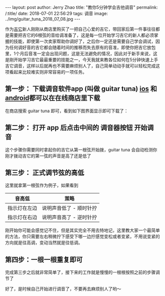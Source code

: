 #+OPTIONS: toc:nil num:nil
#+BEGIN_EXPORT html
---
layout:     post
author:     Jerry Zhao
title:      "教你5分钟学会吉他调音"
permalink: /:title/
date:       2018-07-01 22:56:29
tags: 调音
image:     ../img/guitar_tuna_2018_07_08.jpg

---
#+END_EXPORT

作为[[https://baike.baidu.com/item/%25E5%2590%2589%25E4%25BB%2596/185?fr=aladdin][吉它]]新人刚刚从商店里购买了一把自己心爱的吉它，带回家后第一件事往往都是需要把吉它的6根弦的音给调准备了，这是每一位开始学习吉它的新人都必须掌握的技能，即使第一次卖家帮助你调好了，之后你一定还是需要自己学会调试，因为任何调好音的吉它都会随着时间的推移而失去原有的音准，即使你把吉它放包里，1个月后音准一定会出现问题，这是无法避免的情况，因此对于新手来说，这是刚开始学习吉它最最重要的技能之一，今天我就来教各位如何在5分钟快速上手吉它调音，这样以后就再也不需要麻烦别人了，自己简单动动手就可以轻松完成这项看起来比较难实则非常容易的一项任务。

** 第一步： 下载调音软件app (叫做 guitar tuna) [[https://itunes.apple.com/cn/app/id527588389?mt=8][ios]] 和 [[https://play.google.com/store/apps/details?id=com.ovelin.guitartuna][android]]都可以在在线商店里下载
在商店搜索 guitar tuna 即可，看到如下图界面显示即可下载了：

#+ATTR_HTML: :width 50% :height 50%  
[[../img/appstore-guitartuna.jpeg]]


** 第二步： 打开 app 后点击中间的 调音器按钮 开始调音
这个步骤你需要同时拿起你的吉它从第一根弦开始拨，guitar tuna 会自动检测你刚才拨动吉它的第一弦的声音是高了还是低了

#+ATTR_HTML: :width 50% :height 50%  
[[../img/guitar-tune-e.jpeg]]

** 第三步： 正式调节弦的高低
这里就拿第一根弦作为例子，如果看到

| 音高低       | 茦略                    |
|--------------+-------------------------|
| 指示灯在左边 | 说明声音低了 - 顺时针拧 |
| 指示灯在右边 | 说明声音高了 - 逆时针拧 |

刚开始你可能会感觉记不住，但是其实完全不用去特地记，这里教大家一个最简单的方法，你只需要左右稍微拧下感受下哪一边拧感觉变松或者变紧，不用说变紧的方向就是往高调，变动当然就是往低调。

** 第四步：一根一根重复即可
完成第三步之后就非常简单了，接下来的工作就是慢慢的一根根按照之前的步骤调节了

好了，是时候自己开始进行调音了，不要再去麻烦别人了哟～
